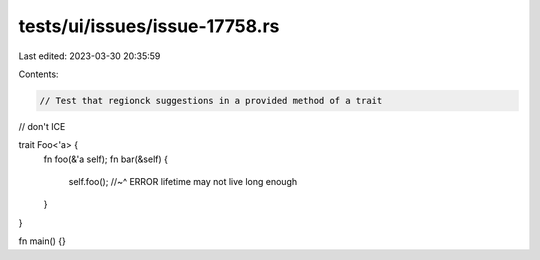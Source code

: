 tests/ui/issues/issue-17758.rs
==============================

Last edited: 2023-03-30 20:35:59

Contents:

.. code-block:: rs

    // Test that regionck suggestions in a provided method of a trait
// don't ICE

trait Foo<'a> {
    fn foo(&'a self);
    fn bar(&self) {
        self.foo();
        //~^ ERROR lifetime may not live long enough
    }
}

fn main() {}


